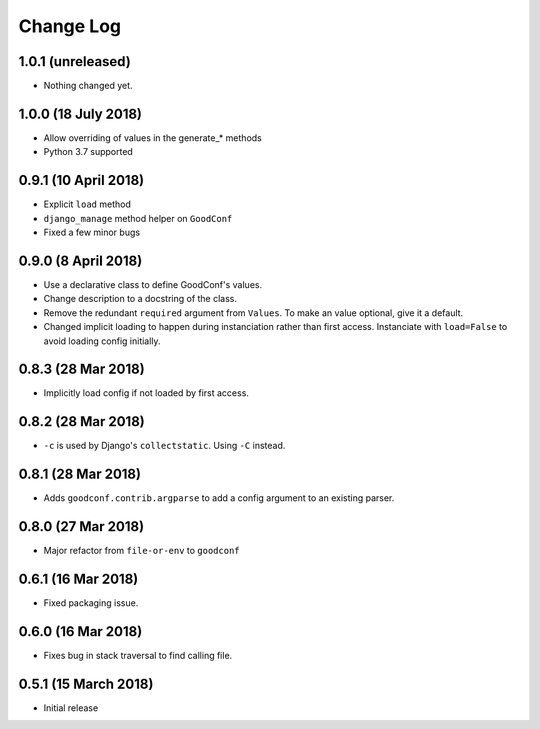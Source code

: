 ==========
Change Log
==========

1.0.1 (unreleased)
==================

- Nothing changed yet.


1.0.0 (18 July 2018)
====================

- Allow overriding of values in the generate_* methods
- Python 3.7 supported


0.9.1 (10 April 2018)
=====================

- Explicit ``load`` method
- ``django_manage`` method helper on ``GoodConf``
- Fixed a few minor bugs


0.9.0 (8 April 2018)
====================

- Use a declarative class to define GoodConf's values.

- Change description to a docstring of the class.

- Remove the redundant ``required`` argument from ``Values``. To make
  an value optional, give it a default.

- Changed implicit loading to happen during instanciation rather than first
  access. Instanciate with ``load=False`` to avoid loading config initially.

0.8.3 (28 Mar 2018)
===================

- Implicitly load config if not loaded by first access.

0.8.2 (28 Mar 2018)
===================

- ``-c`` is used by Django's ``collectstatic``. Using ``-C`` instead.

0.8.1 (28 Mar 2018)
===================

- Adds ``goodconf.contrib.argparse`` to add a config argument to an existing
  parser.

0.8.0 (27 Mar 2018)
===================

- Major refactor from ``file-or-env`` to ``goodconf``

0.6.1 (16 Mar 2018)
================

- Fixed packaging issue.

0.6.0 (16 Mar 2018)
================

- Fixes bug in stack traversal to find calling file.


0.5.1 (15 March 2018)
==================

- Initial release
